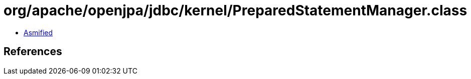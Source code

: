 = org/apache/openjpa/jdbc/kernel/PreparedStatementManager.class

 - link:PreparedStatementManager-asmified.java[Asmified]

== References

